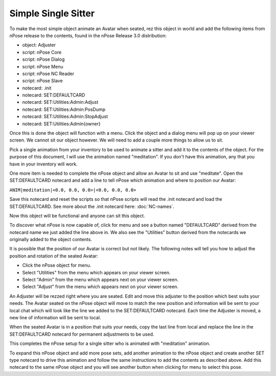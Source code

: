 Simple Single Sitter
--------------------

To make the most simple object animate an Avatar when seated, rez this object
in world and add the following items from nPose release to the contents, found
in the nPose Release 3.0 distribution:

* object: Adjuster
* script: nPose Core
* script: nPose Dialog
* script: nPose Menu
* script: nPose NC Reader
* script: nPose Slave
* notecard: .init
* notecard: SET:DEFAULTCARD
* notecard: SET:Utilities:Admin:Adjust
* notecard: SET:Utilities:Admin:PosDump
* notecard: SET:Utilities:Admin:StopAdjust
* notecard: SET:Utilities:Admin{owner}

Once this is done the object will function with a menu. Click the object and a
dialog menu will pop up on your viewer screen.  We cannot sit our object however.
We will need to add a couple more things to allow us to sit.

Pick a single animation from your inventory to be used to animate a sitter and
add it to the contents of the object. For the purpose of this document, I will
use the animation named "meditation".  If you don't have this animation, any
that you have in your inventory will work.

One more item is needed to complete the nPose object and allow an Avatar to sit
and use "meditate". Open the SET:DEFAULTCARD notecard and add a line to tell
nPose which animation and where to position our Avatar:

``ANIM|meditation|<0.0, 0.0, 0.0>|<0.0, 0.0, 0.0>``

Save this notecard and reset the scripts so that nPose scripts will read the
.init notecard and load the SET:DEFAULTCARD.  See more about the .init notecard
here: :doc:`NC-names`.

Now this object will be functional and anyone can sit this object.

To discover what nPose is now capable of, click for menu and see a button named
"DEFAULTCARD" derived from the notecard name we just added the line above in.
We also see the "Utilities" button derived from the notecards we originally
added to the object contents.

It is possible that the position of our Avatar is correct but not likely. The
following notes will tell you how to adjust the position and rotation of the
seated Avatar:

* Click the nPose object for menu.
* Select "Utilities" from the menu which appears on your viewer screen.
* Select "Admin" from the menu which appears next on your viewer screen.
* Select "Adjust" from the menu which appears next on your viewer screen.

An Adjuster will be rezzed right where you are seated. Edit and move this
adjuster to the position which best suits your needs. The Avatar seated on the
nPose object will move to match the new position and information will be sent to
your local chat which will look like the line we added to the SET:DEFAULTCARD
notecard. Each time the Adjuster is moved, a new line of information will be
sent to local.

When the seated Avatar is in a position that suits your needs, copy the last
line from local and replace the line in the SET:DEFAULTCARD notecard for
permanent adjustments to be used.

This completes the nPose setup for a single sitter who is animated with
"meditation" animation.

To expand this nPose object and add more pose sets, add another animation to the
nPose object and create another SET type notecard to drive this animation and
follow the same instructions to add the contents as described above. Add this
notecard to the same nPose object and you will see another button when clicking
for menu to select this pose.
